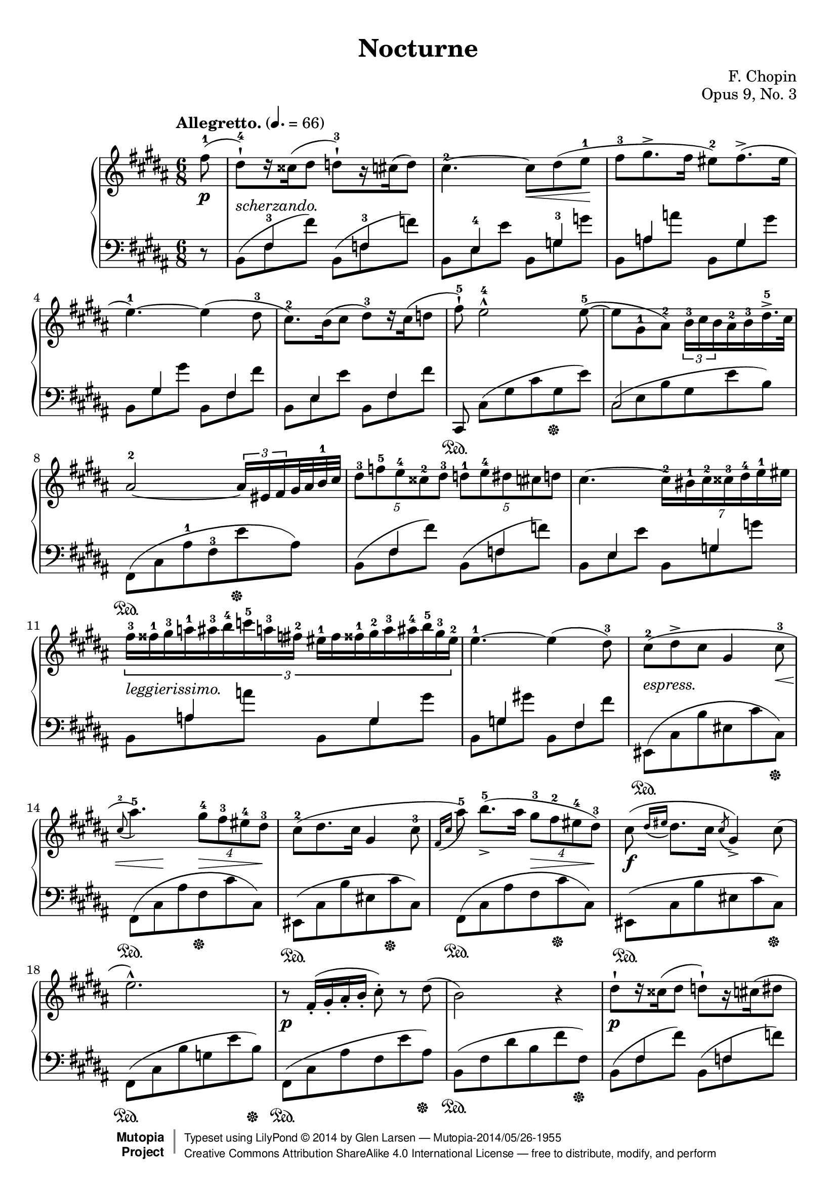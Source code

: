 %%--------------------------------------------------------------------
% The Mutopia Project
% LilyPond template for keyboard solo piece
%
% For Javier's templating request project, Spring 2014
% 
%%--------------------------------------------------------------------

\version "2.18.2"

%---------------------------------------------------------------------
%--Paper-size setting must be commented out or deleted upon submission.
%--LilyPond engraves to paper size A4 by default.
%--Uncomment the setting below to validate your typesetting
%--in "letter" sizing.
%--Mutopia publishes both A4 and letter-sized versions.
%---------------------------------------------------------------------
% #(set-default-paper-size "letter")

%--Default staff size is 20
#(set-global-staff-size 20)

\paper {
    top-margin = 8\mm                              %-minimum top-margin: 8mm
    top-markup-spacing.basic-distance = #6         %-dist. from bottom of top margin to the first markup/title
    markup-system-spacing.basic-distance = #5      %-dist. from header/title to first system
    top-system-spacing.basic-distance = #12        %-dist. from top margin to system in pages with no titles
    last-bottom-spacing.basic-distance = #12       %-pads music from copyright block
    ragged-bottom = ##f
%    ragged-last-bottom = ##f
}

%---------------------------------------------------------------------
%--Refer to http://www.mutopiaproject.org/contribute.html
%--for usage and possible values for header variables.
%---------------------------------------------------------------------
\header {
    title = "Nocturne"
    composer = "F. Chopin"
    opus = "Opus 9, No. 3"
    %piece = "Left-aligned header"
    date = "1832"
    style = "Romantic"
    source = "G. Schirmer,1915"

    maintainer = "Glen Larsen"
    maintainerEmail = "glenl.glx (at) gmail.com"
    license = "Creative Commons Attribution-ShareAlike 4.0"

    mutopiatitle = "Nocturne No. 3"
    mutopiacomposer = "ChopinFF"
    %--A list of instruments can be found at http://www.mutopiaproject.org/browse.html#byInstrument
    %--Multiple instruments are separated by a comma
    mutopiainstrument = "Piano"

 footer = "Mutopia-2014/05/26-1955"
 copyright =  \markup { \override #'(baseline-skip . 0 ) \right-column { \sans \bold \with-url #"http://www.MutopiaProject.org" { \abs-fontsize #9  "Mutopia " \concat { \abs-fontsize #12 \with-color #white \char ##x01C0 \abs-fontsize #9 "Project " } } } \override #'(baseline-skip . 0 ) \center-column { \abs-fontsize #12 \with-color #grey \bold { \char ##x01C0 \char ##x01C0 } } \override #'(baseline-skip . 0 ) \column { \abs-fontsize #8 \sans \concat { " Typeset using " \with-url #"http://www.lilypond.org" "LilyPond " \char ##x00A9 " " 2014 " by " \maintainer " " \char ##x2014 " " \footer } \concat { \concat { \abs-fontsize #8 \sans{ " " \with-url #"http://creativecommons.org/licenses/by-sa/4.0/" "Creative Commons Attribution ShareAlike 4.0 International License " \char ##x2014 " free to distribute, modify, and perform" } } \abs-fontsize #13 \with-color #white \char ##x01C0 } } }
 tagline = ##f
}

\layout {
  \context {
    \Staff
    \override Fingering #'staff-padding = #'()
    \override Fingering #'add-stem-support = ##t
    \mergeDifferentlyDottedOn
    \mergeDifferentlyHeadedOn
  }
}

%--------Definitions
global = {
  \key b \major
  \time 6/8
}

bareTuplet = {
  \omit TupletNumber
  \override TupletBracket.bracket-visibility = ##f
}

mybreak = { }
ignore = { \override NoteColumn.ignore-collision = ##t }


% This is the cadenza at the end of the piece. I chose to code it here
% in variable form so I can use skip-of-length(chunk) to get alignment
% correct.
cadenzaA = {
  \stemUp
  cis8[ e fis <b-1> cis dis] \bar ""
  \ottava #1
  \repeat unfold 2 { <e-1>16->[ cis fis g cis, dis] } \bar ""
  \repeat unfold 2 { e16->[ <cis-1> fis g cis, dis] } \bar ""
}
cadenzaB = {
  <e-1>16[ <ais-3 cis-5> <g-2>16] <a-3 c-5>16[ <fisis-1> <gis-3 b-5>16] <fis-2>16[ <g-3 bes-5> <eis-1>16] <fis-3 a>16[ <e-4> <f-3 aes>16] <dis-2>16[ <e gis> <cisis-1>16] <dis fis>16[ cis <d f>16] \bar ""
  bis16[ <cis e> b16] <c ees>16[ ais <gis b>16] a16[ <bes des> gis16] <a c>16[ fisis <gis b>16] fis16[ <g bes> eis16]
  \ottava #0
  <fis! a!>16[ e <f aes>16] \bar ""
  dis16[ <e g> cisis16] <dis fis>16[ cis <d f>16] s16 e8[ dis16 cis16]
  \bar ""
}
trebleCadenza = {
  \cadenzaOn
  \acciaccatura{b8} fis2~ fis8[ <b-1>] % \bar ""
  << {
    \override NoteHead.font-size = #-4
    \override Accidental.font-size = #-4
    \cadenzaA
    \cadenzaB
    \revert Accidental.font-size
    \revert NoteHead.font-size
  } \\ {
    \override NoteHead.font-size = #-4
    \override Accidental.font-size = #-4
    #(skip-of-length cadenzaA) s16*42 bis16[ cis b] ais!16.[ e32] \bar ""
    \revert Accidental.font-size
    \revert NoteHead.font-size
  } >>
  \cadenzaOff
}

bassCadenza = {
  \cadenzaOn
  <fis,,-5>8[( <cis'-3> <fis-2> <b-1> e)] r % \bar ""
  #(skip-of-length cadenzaA)
  s16*1
  \set tieWaitForNote = ##t
  \override NoteHead.font-size = #-4
  \override Accidental.font-size = #-4
  \once\override TupletBracket.bracket-visibility = ##f
  \once\omit TupletNumber
  \tuplet 2/1 {\tieDown fis,,16~[ cis'~ fis~ ais~] }
  \revert Accidental.font-size
  \revert NoteHead.font-size
  <fis, cis' fis ais e'>1..\sustainOn
  s16 s16\sustainOff
  s16*10
  \tieUp
  r8 fis'~
  \cadenzaOff
}

% All dynamics are done it their own context.
% Markup between staves is done here as well.
dynamicsMarkup = {
  \accidentalStyle default
  \override Hairpin.to-barline = ##f
  \override DynamicTextSpanner.style = #'none
  \override DynamicLineSpanner.staff-padding = #3
  \override TextScript.staff-padding = #1
  s8\p s2.-"scherzando." s4. s8\< s8 s8\! s2.*2
  s2.*4
  s2.*2 s2.-"leggierissimo."
  s2. | s8-"espress." s2 s8\< | s8 s8\! s8 s8\> s8 s8\! s2. s8*3 s8\> s8 s8\!
  s2.\f | s2. | s2.\p | s2. |
  s2.\p | s2. | s8 s8\> s8\! s8*3 s2. |
  s2.*2 | s2.-"dolciss." |
  s8\> s8*3 s16\! s16\< s16 s16\! |
  s8 s8\> s16 s16\! s8 s8\> s16 s16\! | s2. |
  s8-"scherz." s8*5 | s2. | s8*5 s8\< | s8 s8\> s8*3 s16 s16\! |
  s8*5 s8\< | s8\> s8 s16 s16\! s8 s8*2 | s8*5 s8\< | s8\! s8 s8*4 |
  s2.\p | s2. | s2.-"sostenuto." | s2. |
  s2.\f | s2.\fz | s2.\p | s8*3 s8\> s8*2 |
  s8*2 s8\! s8*3 | s2. | s8*5 s8-\markup{\whiteout "stretto. e cresc."} | s2. |
  s8-"cresc." s8*5 | s2. | s2. | s8*3 s8\fz s8*2 |
  s2.-"con forza." | s8 s8-"rallent." s8*4 |
  s8\p s8*4 s8\< | s8\! s8*2 s8\> s8 s8\! | s8*5 s8\< | s16 s16\! s8\> s8*3 s16 s16\! | s8*5 s8\< |
  s8 s8\! s8*4 | s2.\p | s2.*3 |
  s8\f\> s8 s8\! s8*3 | s2. | s2.\p | s8*2 s8\> s8*3 |
  s8*2 s16 s16\! s8 s8*2 | s8\> s8*2 s8\! s8*2 | s2.-"stretto e cresc." | s2. |
  s2. | s2. | s2. | s8*3 s8\fz s8*2 |
  s2.-"con forza." | s8 s8-"rallent." s8*2 s8\< s8\! | s2.\p |
  s8\> s8*4 s8\! | s2. | s2. | s8*5 s8\< | s16 s16\! s8*5 |
  s16 s16\pp s8*5 |
  % key change, 4/4 time
  s8\f s4 s8\< s16*7 s16\! | s8 s4 s8\> s8\! s4 s8 |
  s4. s4\< s8*2 s8\! | s2. s4\fz | s1\p |
  s4 s4\fz s2 | s8\pp s8 s2. | s1-"ritenuto." |
  s2. s8\cresc s8\! | s1*2 |
  s8\ff s4\dim s4. s4 | s8 s8\p s2. | s4 s4\fz s2 |
  s1 | s2 s4-"smorz." s4 | s16 s16\pp s8 s4 s4\> s8\! s8 |
  s1 | s2\f s16 s16\cresc s8 s4\! | s2 s16 s16\> s16*5 s16\! |
  s1\p | s4 s4\fz s2 | s1\pp |
  s2 s16\< s16*6 s16\! | s2\f s16 s32\cresc s32 s16 s16*4 s16\! | s2 s4 s16\> s16*2 s16\! |
  s1\p | s4 s4\fz s2 | s1\p |
  s2. s8\> s16 s16\! | s1\pp | s2 s4\cresc s8. s16\! |
  s8\f  s4 s8\< s4. s8\! | s1 | s4\cresc s4 s2 |
  s8\ff s4 s8 s4\dim s8 s8\! | s1\p | s4 s4\fz s2 |
  s1 | s1-"smorz." |
  s2\pp s4 s8-\markup{\center-align "rallent."} s8 | s1\ff |
  % key change, 6/8 time
  s2.\p | s8-"poco rallent." s8*4 s8-\markup{\whiteout "scherz."} | s2. | s2. |
  s2.*4 |
  s2. | s2 s16\< s16*2 s32 s32\! | s2. |
  s4. s16\< s16*4 s16\! | s8\pp s8 s2 |
  s2.*4 |
  \grace{s16\< s16} s8\! s8\> s8*3 s8\! | s2. | s2. |
  s8\f s2 s8-"con forza." | s2. | s2. |
  s8-"risoluto." s8 s2 | s2. |

  \cadenzaOn
  s2 s8 s8-"senza Tempo e legatissimo."
  #(skip-of-length cadenzaA)
  s16*1
  \tuplet 2/1 { s16*4 }
  s8*6 s8\dim s8 s4 s2\!
  s16*12
  s8-\markup{\center-align "rallent."} s16 s16
  \cadenzaOff
  % 4/4 time
  | s8\pp s8-\markup{\column{"legatiss." "smorz."}} s4 s8-"rallent." s8*3 |
  s8 s8 s8 \ppp s8*5
}

upperStaff = \relative c'' {
  \tempo "Allegretto." 4. = 66
  \set Staff.connectArpeggios = ##t

  \partial 8 { <fis-1>8( } |
  <dis-4-!>8)[ r16 cisis16( dis8] <d-3-!>8)[ r16 cis( d8)] |
  <cis-2>4.~ cis8 dis( <e-1> |
  <fis-3>8 gis8.-> fis16 <eis-2>8) fis8.->( eis16 |
  <e-1>4.~) e4( <dis-3>8 |
  \mybreak

  <cis-2>8.) b16( cis8 <dis-3>)[ r16 cis16( d8] |
  <fis-5>8-!) <e-4>2-^ <e-5>8~( |
  e8 <gis,-1> <ais-2>) \tuplet 3/2 { <b-3>16 cis b } <ais-2> <b-3> <dis-5>16.-> cis32 |
  <ais-2>2~ \tuplet 3/2 { ais16 eis fis } gis32 ais <b-1> cis |
  \mybreak

  \tuplet 5/3 { <dis-3>8 <f-5> <e-4> <cisis-2> <dis-3>8 } \tuplet 5/3 { <d-1>8 <e-4> dis cis d8 } |
  cis4.~ \tuplet 7/6 { <cis-2>16 <bis-1> <cis-2> <cisis-3> <dis-4> <e-1> eis16 } |
  \tuplet 3/2 { <fis-3>16 <fisis-1> <gis-3> <a-1> <ais-3> <b-4> <c-5> <a-3> <fis-2> <eis-1> fis <fisis-1> <gis-2> <a-3> <ais-4> <b-5> <gis-3> <eis-2>16 } |
  \mybreak

  <e-1>4.~ e4( <dis-3>8) |
  <cis-2>8( dis-> cis gis4 <cis-3>8 |
  \appoggiatura{ <cis-2>8 } <ais'-5>4.) \tuplet 4/3 { <gis-4>8 <fis-3> <eis-4> <dis-3>8 } |
  <cis-2>8( dis8. cis16 gis4 <cis-3>8 |
  \appoggiatura{ fis,16 cis' } <ais'-5>8) <b-5>8._>[( ais16] \tuplet 4/3 { <gis-3>8 <fis-2> <eis-4> <dis-3>8) } |
  \mybreak

  cis8( \appoggiatura{ dis16 eis } dis8. cis16 \acciaccatura{ cis8 } gis4->) cis8( |
  e2.-^) |
  r8 fis,16-.( gis-. ais-. b-. cis8-.) r dis8( |
  b2) r4 |
  \mybreak

  dis8-![ r16 cisis16( dis8] d!8-!)[ r16 cis16( dis8] |
  cis4.~)( cis8 dis e |
  fis8-.) <gis-3>8[( gis32)( fis gis fis)] <eis-1>8( <fis-3>16 <eis-2> b' eis,) |
  e!4.( e4)( dis8) |
  \mybreak

  cis8[\trill r16 b( cis8] dis8)[ r16 cis( dis8] |
  fis8-!) e2-> e8( |
  e8[) \once\override TupletBracket.bracket-visibility = ##f
       \tuplet 5/4 { gis,32 ais gis <fisis-1> gis ais <b-1> cis dis <e-1> <fis!-2> <fisis-3> ais gis fis <e-1> <dis-3> e dis cis dis32] e gis, dis'32.->( cis64) } |
  \mybreak

  \once\override TupletBracket.bracket-visibility = ##f
  ais2~ \tuplet 5/4 { ais16[ eis-. fis-. gis32-. ais-. b-. cis32-.] } |
  dis8-. f16( e cisis dis) d8-. e16( dis cis d) |
  cis4.~ cis8 bis16( cis dis <e-4> |
  \mybreak

  \once\override TupletBracket.bracket-visibility = ##f
  \tuplet 4/3 { <eis-1>16 fis gis <fis-1> <b-2> c c') <fis,,-3>( }
    \tuplet 4/3 { <e-1> eis fis <eis-1> ais <b-1> b') eis,,( } |
  e4.~) e4 dis8 |
  cis8( dis-> cis gis4 cis8 |
  ais'4.->) \tuplet 4/3 { gis8 fis eis dis }  |
  \mybreak

  cis8( dis8. cis16 \acciaccatura{cis8} gis4 cis8 |
  \appoggiatura{fis,16 cis'} <ais'-5>8) <b-5>8.->( ais16 \tuplet 4/3 { gis8 fis eis dis) } |
  cis8( \appoggiatura{dis16 eis} dis8. cis16 \acciaccatura{cis8} gis4) cis8( |
  e2.) |
  \mybreak

  r8 fis,16-.( gis-. ais-. b-. cis8-.) r8 dis8( |
  b2) ais8( b |
  cis4. fis4 dis8 |
  cis4. b4.) |
  \mybreak

  b'8.->( ais16 gis fis <eis-1> <fis-3> <gis-4> <b,-1> <cis-4> <gis-2>) |
  <ais-3>2.( |
  ais4.) dis4( b8 |
  ais4 gis8) gis'4.~ |
  \mybreak

  << { gis16( fis eis dis <cisis-1> <dis-3> \stemDown <e-4> <eis-5>) <gisis,-1> <ais-3> \tuplet 3/2 { b16 eis, ais } }
     \new Voice{ \voiceTwo \stemUp s16*6 s16*4 \once\override TupletNumber.stencil = ##f \tuplet 3/2 { <b-4>16 <eis,-1> <ais-3> } } >> \oneVoice |
  <gis-2>4.-> <fis-1>4~( fis16 <eis-2> |
  <eis-1>4) <ais-4>4.-> <ais-3>8 |
  <ais-2>8( b) r8 r4 r8 |
  \mybreak

  <b-1>8. <bis-2>16( \tuplet 3/2 { <dis-4>16[ <cis-3> <bis-2>16] } <bis-1>8) r bis~ |
  bis8-! cis2-> cis8 |
  cis8 cisis2-> cisis8 |
  cisis4-> dis8( fis'4.~) |
  \mybreak

  \tuplet 7/6 { fis16( eis dis cis <b-1> <dis-4> <ais-2> } \tuplet 14/6 { <gisis-1>16 <fis-4> eis dis <cisis-1> <eis-4> dis cis <b-1> <ais-4> gisis fis eis <dis-3>) } |
  <cisis-2>8-> <ais'-5>4.\fermata b8-.( bis-. |
  \mybreak

  cis8^\markup{"Tempo I."} dis8. cis16 gis4) cis8( |
  ais'4.) \tuplet 4/3 { gis8 fis eis dis } |
  cis8([ \appoggiatura{dis16 eis} dis8. cis16] \acciaccatura{cis8} gis4 cis8)( |
  \appoggiatura{fis,16 cis'} <ais'-5>8)( <b-5>8.[)( ais16] \tuplet 4/3 { gis8 fis eis dis) } |
  cis8( dis cis \acciaccatura{cis} gis4) cis8( |
  \mybreak

  e2.) |
  r8 fis,16-.( gis-. ais-. b-. cis8-.) r dis( |
  b2) ais8( b |
  cis4. fis4 dis8) |
  cis4. b8 \acciaccatura{b} b'4~ |
  \mybreak

  b16( ais gis fis eis\trill <dis-2> <eis-3> <fis-4> <gis-5> <b,-1> <cis-4> <ais-2>16) |
  ais2.~-> |
  << { ais4. \acciaccatura{b16 ais <gisis-1> <cis-2> }
       \stemUp <dis-5>8*1/2^([
         \override NoteHead.font-size = #-4
         \override Accidental.font-size = #-4
         d cis c
         \revert NoteHead.font-size
         \revert Accidental.font-size
         <b-1>8]) \stemNeutral
     }
     \new Voice {\voiceTwo s4. dis4 b8 } >> |
  ais4( gis8) gis'4.~( |
  \mybreak

  << { \tuplet 8/6 { gis16[ fis eis dis <cisis-1> <dis-4> <cisis-3> <cis-2>16]) }
       \tuplet 9/6 { <cisis-1>16_[( <dis-3> <e-4> <eis-5> <gisis,-1> <ais-3> b eis, ais16]) } }
     \new Voice { \voiceTwo s8*5 \stemUp <b-4>16*2/3[ <eis,-1> <ais-3> ] } >> |
  <gis-2>4.( <fis-1>4) r16 <eis-2>16 |
  <eis-1>8 ais2-> ais8 |
  ais8( cis) r r4 b8~ |
  \mybreak

  b8[ r16 bis16] \tuplet 3/2 { dis16 cis bis } bis8 r bis8~ |
  bis8-. cis2-> cis8~ |
  cis8-. cisis2-> cisis8 |
  cisis4-> dis8( fis'4.~) |
  \mybreak

  <fis-5>32( eis dis fis cis <b-1> <dis-4> <ais-2> <fisis-1> <cis'-5> <gis-3> <fis-2> <gisis-4> <eis-1> <dis-3> <fis-5> <cis-2> <b-1> <dis-4> <ais-2> <gisis-1> <fis-4> eis dis |
  cisis8->) ais'4.\fermata b8-.( bis-.) |
  cis8^\markup{"Tempo I."} dis8. cis16 gis4( cis8 |
  \mybreak

  ais'4. \tuplet 4/3 { gis8 fis eis dis) } |
  cis8([ \appoggiatura{dis8 eis} dis8. cis16] gis4 cis8) |
  \appoggiatura{fis,8 cis'} <ais'-5>8[ <b-5>8.->( ais16] \tuplet 4/3 { gis8 fis eis dis) } |
  cis8( dis cis \acciaccatura{cis8} gis4) cis8( |
  e2.) |
  \mybreak

  r8 fis,16-.( gis-. ais-. b-. cis8-.) r d_> |
  \bar "||"
  \time 4/4 \key b \minor
  << { b2.(^\markup{"Agitato."} ais8. b16 } \\ { r8 <fis d>4 q8~ q q4 q8 } >> |
  << { d'2 cis2) } \\ { r8 <b g e>4 q8~ q q4 q8 } >> |
  \mybreak

  << { dis2.( cisis8 dis } \\ { <b a dis,>8 q4 q q q8 } >> |
  << { fis'2 e4) \once\stemDown \once\ignore b'4( } \\ { r8 <b, g>4 q4.-> b4~ } >> |
  << { e4) e8.->( fis16 d4) d8.->( e16 } \\ { <b g>4 q <b e,> q } >> |
  \mybreak

  << { <cis b e,>8-.) r <b b'>4-> r <d b fis>( } \\ { s1 } >> |
  << { cis4) cis8. cis16 cis4( \once\slurDown\acciaccatura{e8} d8. cis16) } \\ { <b g>2 <b fis> } >> |
  << { cis2-> <cis ais>4.. b16 } \\ { <b eis,>2 e,~ } >> |
  \mybreak

  << { b'2.(^\markup{\italic "a tempo."} ais8. b16 } \\ { e,8 d4-> d8~ d <fis d>4 q8 } >> |
  << { d'2 cis) } \\ { r8 <b g e>4 q8~ q q4 q8 } >> |
  << { dis2.( cisis8 dis } \\ { <b a dis,>8 q4 q q q8 } >>
  \mybreak

  << { e1) } \\ { <g, e>8 q4 q4. q4~ } >> |
  << { c4 c8.->( d16 b4) b8.->( c16 } \\ { <g e>4 q <g d> q } >> |
  << { <a g c,>8_!) r <g' a, g>4 r <b, g d>4( } \\ { s1 } >> |
  \mybreak

  << { c4) c8.( d16 b4) b8.( c16 } \\ { <g e>4 q <g d> q } >> |
  << { <ais g>2.) s4 } \\ {cis,2( e4) r } >> |
  << { <d' fis, d>2 d4\arpeggio^( cis8. b16 } \\ { s2 <fis e!>2\arpeggio } >> |
  \mybreak

  << { <b fis d>2) r2 } \\ { s1 } >> |
  << { <cis b gis cis,>2 cis4. cis8 } \\ { s2 <a fis cis> } >> |
  << { <e' cis>1( } \\ { <a, e>2 gis2 } >> |
  \mybreak

  << { e'4) e8.->( f16 d4) d8.->( e16 } \\ { g,4 <a g> <a f> q } >> |
  << { <cis a e>8_.) r <a' a,>4-> r <cis, fisis,>4( } \\ { s1 } >> |
  << { <bis gis>4_.) bis8.->( cis16 ais4) ais8.->( bis16 } \\ { s4 dis,4 cis <cis dis> } >> |
  \mybreak

  << { <gis' bis,>8) r <gis' gis,>4-> r2 } \\ { s1 } >> |
  << { <dis cis ais dis,>2 dis4. dis8 } \\ { s2 <b gis dis> } >> |
  << { <fis' dis fis,>1( } \\ { b,2 ais } >> |
  \mybreak

  << { fis'4) fis8.->( g16 e4) e8.->( fis16 } \\ { a,4 a g <b g> } >> |
  << { <dis b fis>8) r <b b'>4-> r <b gis d>4->( } \\ { s1 } >> |
  << { ais4) ais8.->( b16 gis4) gis8.->( ais16 } \\ { cis,4 cis b <b cis> } >> |
  \mybreak

  << { fis'8) r ais8.->( b16 gis4) gis8.->( ais16 } \\ { ais,4 cis b! <b cis> } >> |
  << { <fis' ais,>4) b\rest b2\rest } \\ { s1 } >> |
  r1
  \mybreak

  << { b2.( ais8. b16 } \\ { r8 <fis d>4 q8~ q q4 q8 } >> |
  << { d'2 cis) } \\ { r8 <b g e>4 q8~ q q4 a8 } >> |
  << { dis2.( cisis8 dis } \\ { <b a dis,>8 q4 q <a dis,>4 q8 } >> |
  \mybreak

  << { e'1) } \\ { <g, e>8 q4 q4. q4~ } >> |
  << { c4 c8.->( d16 b4) b8.->( cis16 } \\ { <g e>4 q <g d> q } >> |
  << { <a g c,>8_!) r8 <a g g'>4-> r <b g d>4( } \\ { s1 } >> | % FIX-ME: slur in voice 1, last beat
  \mybreak

  << { c4) c8.->( d16 b4) b8.->( c16 } \\ { <g e>4 q <g d> q } >> |
  << { <ais g>2.) r4 } \\ { cis,2( e4) s } >> |
  \mybreak

  << { <d' fis, d> 2 d4->\arpeggio d8.( cis16) } \\ { s2 <fis, e!>\arpeggio } >> |
  \oneVoice <gis b cis gis'>2\fermata s2\fermata |
  \mybreak

  \key b \major \time 6/8
  e'!2.->^\markup{"Tempo I."}
  r8 fis,16-.( gis-. ais-. b-. cis8-.) r cisis8( |
  dis8)[^\markup{"Tempo I."} r16 cisis16( dis8] d)[ r16 cis16( d8] |
  cis4.~) cis8 dis!( e |
  \mybreak

  fis8 gis8.-> fis16 dis8) fis8.->( e16 |
  e4.~->) e4 dis8( |
  cis8\trill)[ r16 b16( cis8] dis)[ r16 cis( dis8] |
  fis8-!) e2 e8~ |
  \mybreak

  e8[ \tuplet 6/5 { <dis'-5>16 <cis-4> <b-3> <gis-2>16] <e-1>16[ <cis-4> <b-3> <gis-1> ais b <dis-5> <cis-4>16] } |
  <ais-2>2~-> \tuplet 3/2 { ais16 eis fis } gis32 ais b cis |
  \tuplet 5/3 { dis8 f e cisis dis } \tuplet 5/3 { d e dis cis d } |
  \mybreak

  cis4.~ \tuplet 7/6 { cis16( bis cis cisis dis e eis } |
  \tuplet 3/2 { fis16 fisis gis a ais b c a fis) } \tuplet 3/2 { eis( fis fisis gis a ais b gis eis) } |
  \mybreak

  e!4.~ e4 dis8 |
  cis8( dis8.-> cis16 gis4 cis8 |
  ais'4. \tuplet 4/3 { gis8 fis eis dis) } |
  cis8[( \acciaccatura{dis16 eis} dis8. cis16] \acciaccatura{cis8} gis4 cis8 |
  \mybreak

  \acciaccatura{fis,16 cis'} <ais'-5>8) <b-5>8.( ais16 \tuplet 4/3 { gis8 fis eis dis) } |
  cis8( dis cis gis4) cis8( |
  e2.) |
  \mybreak

  r8^\markup{\italic "risoluto."} \tuplet 11/8 { fis,16-. gis-. ais-. b-. cis-. dis-. e-. fis-. gis-. ais-. <b-1>-. } \tuplet 3/2 { <cis-2>16[ r16 dis16]( } |
  <b-1>4.)( <ais-4>4 <gis-3>8 |
  <fis-2>4. <e-1>4 <dis-4>8 |
  \mybreak

  <cis-3>8 <dis-4> <cis-3> <b-4 fisis-1>4_> ais8) |
  gis4.(\startTrillSpan \grace{fisis16 gis} ais4)\stopTrillSpan b8 |

  \trebleCadenza
  \bar "||"

  \time 4/4
  \accidentalStyle forget
  <b' dis,>8^\markup{\center-align "Adagio."} gis''16[( fis cis <b-1> <fis-4> <cis-2>)] <b-1>[ <fis-2> <b-1> fis' <b-5> \ottava #1 <fis'-1> <b-2> <cis-3>] |
  \accidentalStyle default
  <dis-4>1\fermata
  \ottava #0
  \bar "|."
}

lowerStaff = \relative c {
  \partial 8 { r8 } |
  << { s8 <fis-3>4 s8 <fis-3>4 } \\ { b,8^( fis' fis') b,,8^( f' f') } >> |
  << { s8 <e,-4>4 s8 <g-3>4 } \\ { b,8 e e' b, g' g' } >> |
  << { s8 a,4 s8 gis4 } \\ { b,8 a' a' b,, gis' gis' } >> |
  << { s8 gis,4 s8 fis4 } \\ { b,8 gis' gis' b,, fis' fis' } >> |

  << { s8 e,4 s8 fis4 } \\ { b,8 e e' b, fis' fis' } >> |
  cis,,8\sustainOn cis'([ gis' cis gis\sustainOff e']) |
  << { cis,2 s4 } \\ { cis8[^( e b' gis e' b)] } >> |
  fis,8\sustainOn([ cis' <ais'-1> <fis-3> e'\sustainOff ais,]) |

  << { s8 <fis>4 s8 <fis>4 } \\ { b,8^( fis' fis') b,,8^( f' f') } >> |
  << { s8 <e,>4 s8 <g>4 } \\ { b,8 e e' b, g' g' } >> |
  << { s8 a,4 s8 gis4 } \\ { b,8 a' a' b,, gis' gis' } >> |

  << { s8 g,4 s8 fis4 } \\ { b,8 g' gis'! b,, fis' fis' } >> |
  eis,,8\sustainOn([ cis' b' eis, cis' cis,\sustainOff]) |
  fis,8\sustainOn([ cis' ais' fis\sustainOff cis' cis,]) |
  eis,8\sustainOn([ cis' b' eis, cis'\sustainOff cis,]) |
  fis,8\sustainOn([ cis' ais' fis cis'\sustainOff cis,]) |

  eis,8\sustainOn([ cis' b' eis, cis' cis,\sustainOff]) |
  fis,8\sustainOn([ cis' b' g e' b\sustainOff]) |
  fis,8\sustainOn([ cis' <ais'> <fis> e' ais,\sustainOff]) |
  b,8\sustainOn([ fis' dis' b fis' fis,\sustainOff]) |

  << { s8 <fis>4 s8 <fis>4 } \\ { b,8^( fis' fis') b,,8^( f' f') } >> |
  << { s8 <e,>4 s8 <g>4 } \\ { b,8 e e' b, g' g' } >> |
  << { s8 a,4 s8 gis4 } \\ { b,8 a' a' b,, gis'! gis'! } >> |
  << { s8 g,4 s8 fis4 } \\ { b,8 g' g'! b,, fis' fis' } >> |

  << { s8 e,4 s8 fis4 } \\ { b,8 e e' b, fis' fis' } >> |
  cis,,8\sustainOn cis'([ gis' cis gis\sustainOff e']) |
  << { cis,2 s4 } \\ { cis8[^( e b' gis e' b)] } >> |

  fis,8\sustainOn([ cis' <ais'> <fis> e'\sustainOff ais,]) |
  << { s8 <fis>4 s8 <fis>4 } \\ { b,8^( fis'! fis'!) b,,8^( f' f') } >> |
  << { s8 <e,>4 s8 <g>4 } \\ { b,8 e e' b, g' g' } >> |

  << { s8 a,4 s8 gis4 } \\ { b,8 a' a' b,, gis'! gis'! } >> |
  << { s8 g,4 s8 fis4 } \\ { b,8 g' g'! b,, fis' fis' } >> |
  eis,,8\sustainOn([ cis' b' eis, cis' cis,\sustainOff]) |
  fis,8\sustainOn([ cis' ais' fis\sustainOff cis' cis,]) |

  eis,8\sustainOn([ cis' b' eis, cis' cis,\sustainOff]) |
  fis,8\sustainOn([ cis' ais' fis cis'\sustainOff cis,]) |
  eis,8\sustainOn([ cis' b' eis, cis' cis,\sustainOff]) |
  fis,8\sustainOn([ cis' b' g\sustainOff e' b]) |

  fis,8\sustainOn([ cis' ais'\sustainOff fis e' ais,]) |
  b,8\sustainOn([ fis' dis' b fis'\sustainOff fis,]) |
  <ais,-5>8\sustainOn([ <cis-4> <fis-2> cis cis' fis,\sustainOff]) |
  <gis,-5>8\sustainOn([ <dis'-3> <fis-2> dis\sustainOff b' fis]) |

  gis,8\sustainOn([ cis eis cis b'\sustainOff eis,]) |
  fis,8\sustainOn([ cis' eis cis ais'\sustainOff eis]) |
  fis,8\sustainOn([ b dis b ais' dis,\sustainOff]) |
  eis,8\sustainOn([ b' dis b gis' dis\sustainOff]) |

  eis,8\sustainOn([ ais cisis ais gis'!\sustainOff cisis,]) |
  dis,8\sustainOn[ ais' fis' dis\sustainOff ais' fis] |
  ais,8\sustainOn[ eis' cisis' ais eis' eis,\sustainOff] |
  ais,8\sustainOn[ fis' dis' a fis' fis,\sustainOff] |

  ais,!8\sustainOn[ fisis' disis' ais! fisis'\sustainOff fisis, ] |
  ais,8\sustainOn[ gis' eis' b! gis'\sustainOff gis,] |
  ais,8\sustainOn[ gis' eis' ais, gis' gis,\sustainOff] |
  ais,8\sustainOn[ fis' dis' ais fis' fis,\sustainOff ] |

  ais,8\sustainOn[ fis' dis' gisis,\sustainOff fis' fis, ] |
  \tuplet 5/3 { ais,8\sustainOn[ eis' ais cisis ais] } eis'4.\fermata\sustainOff |

  eis,,8\sustainOn([ cis' b' eis, cis' cis,\sustainOff]) |
  fis,8\sustainOn([ cis' ais' fis\sustainOff cis' cis,]) |
  eis,8\sustainOn([ cis' b' eis, cis' cis,\sustainOff]) |
  fis,8\sustainOn([ cis' ais' fis\sustainOff e' ais,]) |
  eis,8\sustainOn([ cis' b' eis, cis' cis,\sustainOff]) |

  fis,8\sustainOn([ cis' b' g e' b\sustainOff]) |
  fis,8\sustainOn([ cis'\sustainOff <ais'> <fis> e' ais,]) |
  b,8\sustainOn([ fis' dis' b fis'\sustainOff fis,]) |
  <ais,>8\sustainOn([ <cis> <fis> cis cis'\sustainOff fis,]) |
  <gis,>8\sustainOn([ <dis'> <fis> dis b' fis\sustainOff]) |

  gis,8\sustainOn([ cis eis cis b' eis,\sustainOff]) |
  fis,8\sustainOn([ cis' eis cis ais' eis\sustainOff]) |
  fis,8\sustainOn([ b dis b ais'\sustainOff dis,]) |
  eis,8\sustainOn([ b' dis b gis'\sustainOff dis]) |

  eis,8\sustainOn([ ais cisis ais gis'\sustainOn cisis,]) |
  dis,8\sustainOn([ ais' fis' dis\sustainOff ais' fis]) |
  ais,8\sustainOn([ eis' cisis' ais eis' eis,\sustainOff]) |
  ais,8\sustainOn([ fis' dis' a fis' fis,\sustainOff]) |

  ais,8\sustainOn([ fisis' disis' ais! fisis' fisis,\sustainOff]) |
  ais,8\sustainOn([ gis' eis' b! gis' gis,\sustainOff]) |
  ais,8\sustainOn([ gis' eis' ais, gis' gis,\sustainOff]) |
  ais,8\sustainOn([ fis' dis' ais fis' fis,\sustainOff]) |

  ais,8\sustainOn([ fis' dis' gisis,\sustainOff fis' fis, ]) |
  \tuplet 5/3 { ais,8\sustainOn[ eis' ais cisis ais] } eis'4.\fermata\sustainOff |
  eis,,8\sustainOn([ cis' b' eis, cis' cis,\sustainOff]) |

  fis,8\sustainOn([ cis' ais' fis\sustainOff cis' cis,]) |
  eis,8\sustainOn([ cis' b' eis, cis' cis,\sustainOff]) |
  fis,8\sustainOn([ cis' ais' fis\sustainOff cis' cis,]) |
  eis,8\sustainOn([ cis' b' eis, cis' cis,\sustainOff]) |
  fis,8\sustainOn([ cis' b' g e'! b\sustainOff]) |

  fis,8\sustainOn([ cis' <ais'>\sustainOff <fis> e' ais,]) |

  \time 4/4 \key b \minor % d \major

  \set Timing.beamExceptions = #'()
  \set Timing.baseMoment = #(ly:make-moment 1/8)
  \set Timing.beatStructure = #'(4 4)
  \tuplet 3/2 4 {
    b,8_\markup{\italic "sempre legato."} <eis_1> <fis_3> <g_2> <fis_1> <fis,_5>8 <b_3>8 <eis_1> <fis_3> <g_2> <fis_1> fis,8 |
    \bareTuplet
    <b-3>8 <fis'-1> <g-2>8 <a-1> g b,8 <e-4>8 fis g a g b,8 |

    fis'8 ais <b-1> <c-2> <b-1> b, <fis'-3>8 ais b <c-2> <b-1> b, |
    <e-4>8 ais b c b b, <e-4>8 ais b c b b, |
    e8 ais b cis! b b, <e-3>8 ais b cis b b, |

    fis'8 ais <b-1> <cis-2> <b-1> b, <fis'-3>8 ais b <cis-2> <b-1> b, |
    <e-4>8 ais b cis b b, <fis'-3>8 ais b cis b b, |
    gis'8 ais b cis b b, g' ais b cis b b, |

    <b-3>8 <eis-1> <fis-3> <g-2> <fis-1> fis, b eis fis g fis fis, |
    b8 <fis'-1> <g-2> <a-1> g b, <e-4>8 fis g a g b, |
    <fis'-3>8 ais b c b b, fis'8 ais b cis b b, |

    <c-4>8 <fis-2> <g-1> <a!-2> <g-1> g, c8 fis g a g g, |
    c8 fis g a g g, d'8 fis g a g g, |
    e'8 fis g a g g, d'8 fis g a g g, |

    c8 fis g a g g, d'8 fis g a g g, |
    <e'-2>8 <fis-1> e fis e d <cis-4>8 <d-1> cis d cis fis, |
    <b-3>8 <eis-1> <fis-3> <g-2> <fis-1> fis, ais8 eis' fis g fis fis, |

    b8 eis fis g fis fis, b8 eis fis g fis b, |
    <eis,-5>8 <bis'-3> <cis-2> <d-1> <cis-2> <eis,-5>8 <fis-4>8 <bis-1> <cis-2> <d-1> cis fis, |
    <fisis-4>8 <dis'-1> <e-2> <fis!-1> e fisis, gis8 <dis'-2> <e-1> fis! e gis, |

    <a-4>8 <gis'-1>( <a-3>) <bes-2> <a-1> a, <d-4>8 gis <a-1> <bes-2> <a-1> a, |
    e8 gis a bes a e <a-5>8 <dis-3> <e-1> <fis-2> <e-1> a, |
    gis8 <cisis-1> <dis-3> <eis-2> <dis-1> dis, fisis <cisis'-1> <dis-3> <e!-2> <dis-1> dis, |

    gis8 cisis dis e dis dis, gis8 cisis dis e dis gis, |
    fisis8 cisis' dis e dis <fisis,-5>8 <gis-4>8 <cisis-1> <dis-2> <e-1> dis gis,8 |
    a8 <eis'-1> <fis-3> <gis-2> <fis-1> a,8 ais8 eis' fis gis fis ais,8 |

    b8 <ais'-1>( <b-1>) <c-2> <b-1> b, e ais b c b b, |
    fis'8 ais b c b <b,-3> <eis,-5> cis' d e d eis, |
    fis8 bis <cis-3> <dis-2> <cis-1> cis, eis bis' <cis-3> <d-2> <cis-1> cis, |

    fis8 <bis-1> <cis-3> <dis-2> <cis-1> cis, eis bis' cis d cis cis, |
    fis8 bis cis d cis cis, fis bis cis d cis cis, |
    fis( bis cis d cis fis,) e'( d fis,) e'[( d fis,)] |

    b8 eis fis g fis fis, b eis fis g fis fis, |
    b8 fis' g a g b, e! fis g a g b, |
    fis'8 ais b c b b, fis' ais b c b b, |

    c8 fis g a! g g, d'8 fis g a g g, |
    c8 fis g a g g, d'8 fis g a g g, |
    e'8 fis g a g g, d'8 fis g a g g, |

    c8 fis g a g g, d' fis g a g g, |
    <e'-2>8 <fis-1> e fis e d <cis-4> <d-1> cis d cis fis, |

    <b-3>8 <eis-1> <fis-3> <g-2> <fis-1> fis, ais eis' fis g fis <fis,-4> |
  }                             % end of tuplet list

  % 2nd voice is strictly for the pedal notation (which didn't like the cross staff thing.)
  << { \once\bareTuplet \tuplet 3/2 { \oneVoice eis8(<cis'-3> <b'-1> <gis-4> <cis-2> <b-3> }
       \change Staff="upper" \once\stemDown <gis'_1>2) \change Staff="lower" } \\
     { s8\sustainOn s8 s4 s4\sustainOff } >> |

  \key b \major \time 6/8

  fis,,8\sustainOn([ cis' b' g e'! b])\sustainOff |
  fis,8\sustainOn([ cis' <ais'>\sustainOff <fis> e' ais,]) |
  << { s8 <fis>4 s8 <fis>4 } \\ { b,8^( fis' fis') b,,8^( f' f') } >> |
  << { s8 <e,>4 s8 <g>4 } \\ { b,8 e e' b, g' g' } >> |

  << { s8 a,4 s8 gis4 } \\ { b,8 a' a' b,, gis'! gis'! } >> |
  << { s8 g,4 s8 fis4 } \\ { b,8 g' g' b,, fis' fis' } >> |
  << { s8 e,4 s8 fis4 } \\ { b,8 e e' b, fis' fis' } >> |
  cis,,8\sustainOn cis'[ gis' cis gis e'\sustainOff] |

  << { cis,2 s4 } \\ { cis8[ e b' gis e' b] } >> |
  fis,8\sustainOn[ cis' ais' fis e'\sustainOff ais,] |
  << { s8 fis4 s8 fis4 } \\ { b,8 fis'! fis'! b,,8 f' f' } >> |

  << { s8 e,4 s8 g4 } \\ { b,8 e e' b, g' g' } >> |
  << { s8 a,4 s8 gis4 } \\ { b,8 a' a' b,, gis'! gis'! } >> |

  << { s8 g,4 s8 fis4 } \\ { b,8 g' g' b,, fis' fis' } >> |
  eis,,8\sustainOn([ cis' b' eis, cis' cis,\sustainOff]) |
  \repeat unfold 2 {
    fis,8\sustainOn([ cis' ais' fis\sustainOff cis' cis,]) |
    eis,8\sustainOn([ cis' b' eis, cis' cis,\sustainOff]) |
  }
  fis,8\sustainOn([ cis' b' g e'! b])\sustainOff |

  fis,8([ cis' ais' fis e' ais,]) |
  << { \tuplet 2/1 { \bareTuplet gis,4 dis' s gis, e' s } } \\ { gis,8 dis' b' gis, e' b' } >> |
  << { \tuplet 2/1 { \bareTuplet ais,4 fis' s b, fis' s } } \\ { ais,8 fis' cis' b, fis' dis' } >> |

  << { \tuplet 2/1 { \bareTuplet cis,4 ais' s dis, cis' s } } \\ { cis,8 ais' e' dis, cis' fisis } >> |
  << { \tuplet 2/1 { \bareTuplet e,4 b' s eis, gis s } } \\ { e8 b' e eis, gis d' } >> |
  \bassCadenza

  \time 4/4
  <fis b,>8\sustainOn b,,16_[( fis' b fis' b cis)] dis16[ cis b fis dis cis b fis] |
  b,1\fermata\sustainOff
}

%-------Typeset music and generate midi
\score {
    \context PianoStaff <<
        %-Midi instrument values at
        % http://lilypond.org/doc/v2.18/Documentation/snippets/midi#midi-demo-midiinstruments
        \set PianoStaff.midiInstrument = "acoustic grand"
        \new Staff = "upper" \with {
          \consists "Span_arpeggio_engraver"
        } {
          \clef treble
          \global
          \upperStaff
        }
        \new Dynamics { \dynamicsMarkup }
        \new Staff = "lower" {
          \clef bass
          \global
          \lowerStaff
        }
    >>
    \layout{ }
    \midi  { \tempo 4. = 66 }
}
